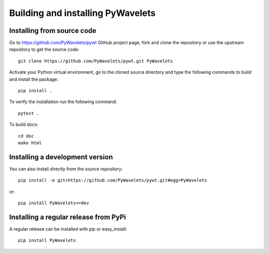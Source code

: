 .. _dev-building-extension:

Building and installing PyWavelets
==================================

Installing from source code
---------------------------

Go to https://github.com/PyWavelets/pywt GitHub project page, fork and clone the
repository or use the upstream repository to get the source code::

    git clone https://github.com/PyWavelets/pywt.git PyWavelets

Activate your Python virtual environment, go to the cloned source directory
and type the following commands to build and install the package::

    pip install .

To verify the installation run the following command::

    pytest .

To build docs::

    cd doc
    make html

Installing a development version
--------------------------------

You can also install directly from the source repository::

    pip install -e git+https://github.com/PyWavelets/pywt.git#egg=PyWavelets

or::

    pip install PyWavelets==dev


Installing a regular release from PyPi
--------------------------------------

A regular release can be installed with pip or easy_install::

    pip install PyWavelets

